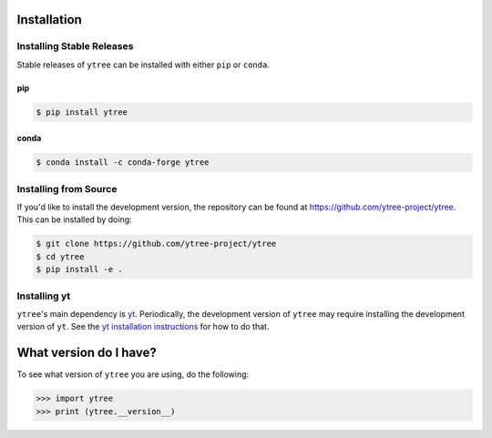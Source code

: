 .. _installation:

Installation
============

Installing Stable Releases
--------------------------

Stable releases of ``ytree`` can be installed with either ``pip`` or
``conda``.

pip
^^^

.. code-block:: bash

   $ pip install ytree

conda
^^^^^

.. code-block:: bash

   $ conda install -c conda-forge ytree

Installing from Source
----------------------

If you'd like to install the development version, the repository can
be found at `<https://github.com/ytree-project/ytree>`__. This can be
installed by doing:

.. code-block:: bash

   $ git clone https://github.com/ytree-project/ytree
   $ cd ytree
   $ pip install -e .

Installing yt
-------------

``ytree``'s main dependency is `yt
<http://yt-project.org/>`_. Periodically, the development version of
``ytree`` may require installing the development version of
``yt``. See the `yt installation instructions
<http://yt-project.org/#getyt>`__ for how to do that.

What version do I have?
=======================

To see what version of ``ytree`` you are using, do the following:

.. code-block:: python

   >>> import ytree
   >>> print (ytree.__version__)
